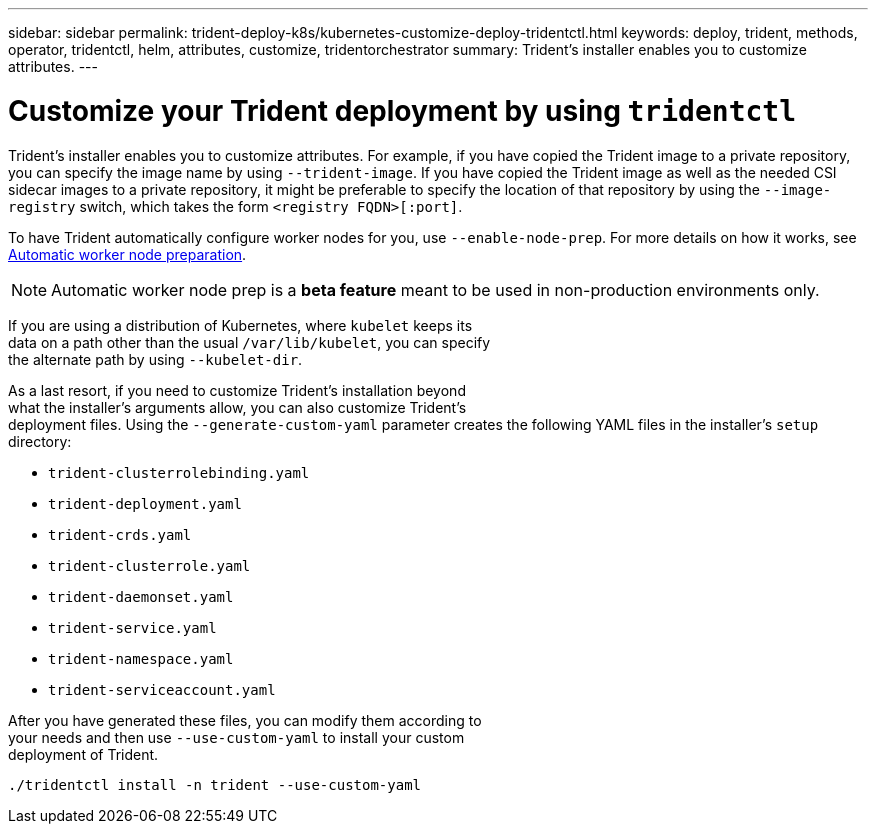 ---
sidebar: sidebar
permalink: trident-deploy-k8s/kubernetes-customize-deploy-tridentctl.html
keywords: deploy, trident, methods, operator, tridentctl, helm, attributes, customize, tridentorchestrator
summary: Trident’s installer enables you to customize attributes.
---

= Customize your Trident deployment by using `tridentctl`
:hardbreaks:
:icons: font
:imagesdir: ../media/

Trident’s installer enables you to customize attributes. For example, if you have copied the Trident image to a private repository, you can specify the image name by using `--trident-image`. If you have copied the Trident image as well as the needed CSI sidecar images to a private repository, it might be preferable to specify the location of that repository by using the `--image-registry` switch, which takes the form `<registry FQDN>[:port]`.

To have Trident automatically configure worker nodes for you, use `--enable-node-prep`. For more details on how it works, see link:..trident-concepts/automatic-workernode.html[Automatic worker node preparation^].

NOTE: Automatic worker node prep is a *beta feature* meant to be used in non-production environments only.

If you are using a distribution of Kubernetes, where `kubelet` keeps its
data on a path other than the usual `/var/lib/kubelet`, you can specify
the alternate path by using `--kubelet-dir`.

As a last resort, if you need to customize Trident's installation beyond
what the installer's arguments allow, you can also customize Trident's
deployment files. Using the `--generate-custom-yaml` parameter creates the following YAML files in the installer's `setup` directory:

* `trident-clusterrolebinding.yaml`
* `trident-deployment.yaml`
* `trident-crds.yaml`
* `trident-clusterrole.yaml`
* `trident-daemonset.yaml`
* `trident-service.yaml`
* `trident-namespace.yaml`
* `trident-serviceaccount.yaml`

After you have generated these files, you can modify them according to
your needs and then use `--use-custom-yaml` to install your custom
deployment of Trident.

[source,console]
----
./tridentctl install -n trident --use-custom-yaml
----
